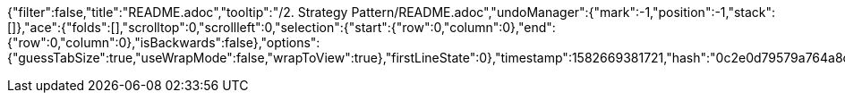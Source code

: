 {"filter":false,"title":"README.adoc","tooltip":"/2. Strategy Pattern/README.adoc","undoManager":{"mark":-1,"position":-1,"stack":[]},"ace":{"folds":[],"scrolltop":0,"scrollleft":0,"selection":{"start":{"row":0,"column":0},"end":{"row":0,"column":0},"isBackwards":false},"options":{"guessTabSize":true,"useWrapMode":false,"wrapToView":true},"firstLineState":0},"timestamp":1582669381721,"hash":"0c2e0d79579a764a8cf440c583b75543f1e44076"}